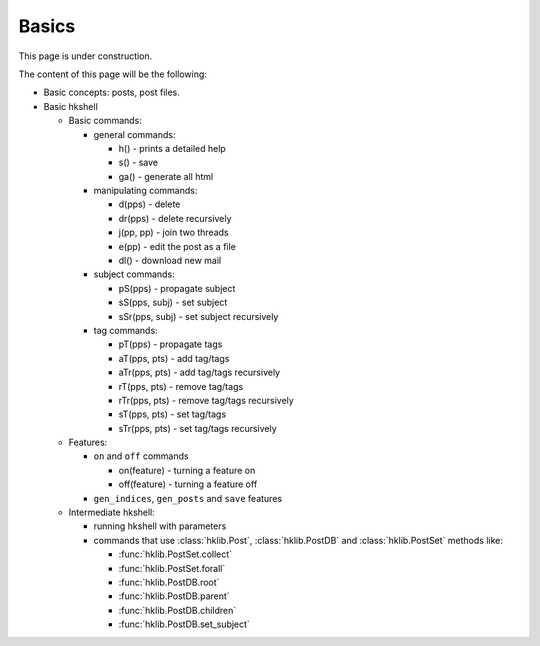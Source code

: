 Basics
======

This page is under construction.

The content of this page will be the following:

* Basic concepts: posts, post files.
* Basic hkshell

  * Basic commands:

    * general commands:

      * h()                - prints a detailed help
      * s()                - save
      * ga()               - generate all html

    * manipulating commands:

      * d(pps)             - delete
      * dr(pps)            - delete recursively
      * j(pp, pp)          - join two threads
      * e(pp)              - edit the post as a file
      * dl()               - download new mail

    * subject commands:

      * pS(pps)            - propagate subject
      * sS(pps, subj)      - set subject
      * sSr(pps, subj)     - set subject recursively

    * tag commands:

      * pT(pps)            - propagate tags
      * aT(pps, pts)       - add tag/tags
      * aTr(pps, pts)      - add tag/tags recursively
      * rT(pps, pts)       - remove tag/tags
      * rTr(pps, pts)      - remove tag/tags recursively
      * sT(pps, pts)       - set tag/tags
      * sTr(pps, pts)      - set tag/tags recursively

  * Features:

    * ``on`` and ``off`` commands

      * on(feature)        - turning a feature on
      * off(feature)       - turning a feature off

    * ``gen_indices``, ``gen_posts`` and ``save`` features

  * Intermediate hkshell:
    
    * running hkshell with parameters

    * commands that use :class:`hklib.Post`, :class:`hklib.PostDB` and
      :class:`hklib.PostSet` methods like:

      * :func:`hklib.PostSet.collect`
      * :func:`hklib.PostSet.forall`
      * :func:`hklib.PostDB.root`
      * :func:`hklib.PostDB.parent`
      * :func:`hklib.PostDB.children`
      * :func:`hklib.PostDB.set_subject`
